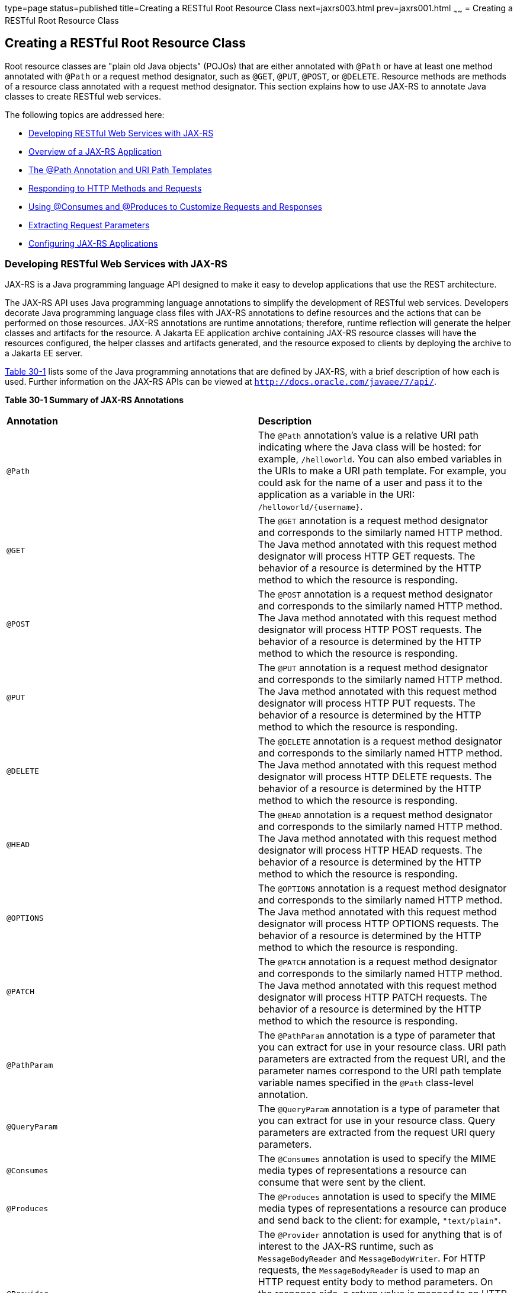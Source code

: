 type=page
status=published
title=Creating a RESTful Root Resource Class
next=jaxrs003.html
prev=jaxrs001.html
~~~~~~
= Creating a RESTful Root Resource Class


[[GILIK]][[creating-a-restful-root-resource-class]]

Creating a RESTful Root Resource Class
--------------------------------------

Root resource classes are "plain old Java objects" (POJOs) that are
either annotated with `@Path` or have at least one method annotated with
`@Path` or a request method designator, such as `@GET`, `@PUT`, `@POST`,
or `@DELETE`. Resource methods are methods of a resource class annotated
with a request method designator. This section explains how to use
JAX-RS to annotate Java classes to create RESTful web services.

The following topics are addressed here:

* link:#GILRU[Developing RESTful Web Services with JAX-RS]
* link:#GILQB[Overview of a JAX-RS Application]
* link:#GINPW[The @Path Annotation and URI Path Templates]
* link:#GIPYS[Responding to HTTP Methods and Requests]
* link:#GIPZH[Using @Consumes and @Produces to Customize Requests and
Responses]
* link:#GIPYW[Extracting Request Parameters]
* link:#CIHEGAGI[Configuring JAX-RS Applications]

[[GILRU]][[developing-restful-web-services-with-jax-rs]]

Developing RESTful Web Services with JAX-RS
~~~~~~~~~~~~~~~~~~~~~~~~~~~~~~~~~~~~~~~~~~~

JAX-RS is a Java programming language API designed to make it easy to
develop applications that use the REST architecture.

The JAX-RS API uses Java programming language annotations to simplify
the development of RESTful web services. Developers decorate Java
programming language class files with JAX-RS annotations to define
resources and the actions that can be performed on those resources.
JAX-RS annotations are runtime annotations; therefore, runtime
reflection will generate the helper classes and artifacts for the
resource. A Jakarta EE application archive containing JAX-RS resource
classes will have the resources configured, the helper classes and
artifacts generated, and the resource exposed to clients by deploying
the archive to a Jakarta EE server.

link:#GINNA[Table 30-1] lists some of the Java programming annotations
that are defined by JAX-RS, with a brief description of how each is
used. Further information on the JAX-RS APIs can be viewed at
`http://docs.oracle.com/javaee/7/api/`.

[[sthref137]][[GINNA]]

*Table 30-1 Summary of JAX-RS Annotations*

[width=99%,cols="10% 90%"]
|=======================================================================
|*Annotation*|*Description*
|`@Path` |The `@Path` annotation's value is a relative URI path
indicating where the Java class will be hosted: for example,
`/helloworld`. You can also embed variables in the URIs to make a URI
path template. For example, you could ask for the name of a user and
pass it to the application as a variable in the URI:
`/helloworld/{username}`.

|`@GET` |The `@GET` annotation is a request method designator and
corresponds to the similarly named HTTP method. The Java method
annotated with this request method designator will process HTTP GET
requests. The behavior of a resource is determined by the HTTP method to
which the resource is responding.

|`@POST` |The `@POST` annotation is a request method designator and
corresponds to the similarly named HTTP method. The Java method
annotated with this request method designator will process HTTP POST
requests. The behavior of a resource is determined by the HTTP method to
which the resource is responding.

|`@PUT` |The `@PUT` annotation is a request method designator and
corresponds to the similarly named HTTP method. The Java method
annotated with this request method designator will process HTTP PUT
requests. The behavior of a resource is determined by the HTTP method to
which the resource is responding.

|`@DELETE` |The `@DELETE` annotation is a request method designator and
corresponds to the similarly named HTTP method. The Java method
annotated with this request method designator will process HTTP DELETE
requests. The behavior of a resource is determined by the HTTP method to
which the resource is responding.

|`@HEAD` |The `@HEAD` annotation is a request method designator and
corresponds to the similarly named HTTP method. The Java method
annotated with this request method designator will process HTTP HEAD
requests. The behavior of a resource is determined by the HTTP method to
which the resource is responding.

|`@OPTIONS` |The `@OPTIONS` annotation is a request method designator
and corresponds to the similarly named HTTP method. The Java method
annotated with this request method designator will process HTTP OPTIONS
requests. The behavior of a resource is determined by the HTTP method to
which the resource is responding.

|`@PATCH` |The `@PATCH` annotation is a request method designator and
corresponds to the similarly named HTTP method. The Java method
annotated with this request method designator will process HTTP PATCH
requests. The behavior of a resource is determined by the HTTP method to
which the resource is responding.

|`@PathParam` |The `@PathParam` annotation is a type of parameter that
you can extract for use in your resource class. URI path parameters are
extracted from the request URI, and the parameter names correspond to
the URI path template variable names specified in the `@Path`
class-level annotation.

|`@QueryParam` |The `@QueryParam` annotation is a type of parameter that
you can extract for use in your resource class. Query parameters are
extracted from the request URI query parameters.

|`@Consumes` |The `@Consumes` annotation is used to specify the MIME
media types of representations a resource can consume that were sent by
the client.

|`@Produces` |The `@Produces` annotation is used to specify the MIME
media types of representations a resource can produce and send back to
the client: for example, `"text/plain"`.

|`@Provider` |The `@Provider` annotation is used for anything that is of
interest to the JAX-RS runtime, such as `MessageBodyReader` and
`MessageBodyWriter`. For HTTP requests, the `MessageBodyReader` is used
to map an HTTP request entity body to method parameters. On the response
side, a return value is mapped to an HTTP response entity body by using
a `MessageBodyWriter`. If the application needs to supply additional
metadata, such as HTTP headers or a different status code, a method can
return a `Response` that wraps the entity and that can be built using
`Response.ResponseBuilder`.

|`@ApplicationPath` |The `@ApplicationPath` annotation is used to define
the URL mapping for the application. The path specified by
`@ApplicationPath` is the base URI for all resource URIs specified by
`@Path` annotations in the resource class. You may only apply
`@ApplicationPath` to a subclass of `javax.ws.rs.core.Application`.
|=======================================================================


[[GILQB]][[overview-of-a-jax-rs-application]]

Overview of a JAX-RS Application
~~~~~~~~~~~~~~~~~~~~~~~~~~~~~~~~

The following code sample is a very simple example of a root resource
class that uses JAX-RS annotations:

[source,oac_no_warn]
----
package javaeetutorial.hello;

import javax.ws.rs.Consumes;
import javax.ws.rs.GET;
import javax.ws.rs.PUT;
import javax.ws.rs.Path;
import javax.ws.rs.Produces;
import javax.ws.rs.core.Context;
import javax.ws.rs.core.UriInfo;

/**
 * Root resource (exposed at "helloworld" path)
 */
@Path("helloworld")
public class HelloWorld {
    @Context
    private UriInfo context;

    /** Creates a new instance of HelloWorld */
    public HelloWorld() {
    }

    /**
     * Retrieves representation of an instance of helloWorld.HelloWorld
     * @return an instance of java.lang.String
     */
    @GET
    @Produces("text/html")
    public String getHtml() {
        return "<html lang=\"en\"><body><h1>Hello, World!!</h1></body></html>";
    }
}
----

The following sections describe the annotations used in this example.

* The `@Path` annotation's value is a relative URI path. In the
preceding example, the Java class will be hosted at the URI path
`/helloworld`. This is an extremely simple use of the `@Path`
annotation, with a static URI path. Variables can be embedded in the
URIs. URI path templates are URIs with variables embedded within the URI
syntax.
* The `@GET` annotation is a request method designator, along with
`@POST`, `@PUT`, `@DELETE`, and `@HEAD`, defined by JAX-RS and
corresponding to the similarly named HTTP methods. In the example, the
annotated Java method will process HTTP GET requests. The behavior of a
resource is determined by the HTTP method to which the resource is
responding.
* The `@Produces` annotation is used to specify the MIME media types a
resource can produce and send back to the client. In this example, the
Java method will produce representations identified by the MIME media
type `"text/html"`.
* The `@Consumes` annotation is used to specify the MIME media types a
resource can consume that were sent by the client. The example could be
modified to set the message returned by the `getHtml` method, as shown
in this code example:
+
[source,oac_no_warn]
----
@POST
@Consumes("text/plain")
public void postHtml(String message) {
    // Store the message
}
----

[[GINPW]][[the-path-annotation-and-uri-path-templates]]

The @Path Annotation and URI Path Templates
~~~~~~~~~~~~~~~~~~~~~~~~~~~~~~~~~~~~~~~~~~~

The `@Path` annotation identifies the URI path template to which the
resource responds and is specified at the class or method level of a
resource. The `@Path` annotation's value is a partial URI path template
relative to the base URI of the server on which the resource is
deployed, the context root of the application, and the URL pattern to
which the JAX-RS runtime responds.

URI path templates are URIs with variables embedded within the URI
syntax. These variables are substituted at runtime in order for a
resource to respond to a request based on the substituted URI. Variables
are denoted by braces (`{` and `}`). For example, look at the following
`@Path` annotation:

[source,oac_no_warn]
----
@Path("/users/{username}")
----

In this kind of example, a user is prompted to type his or her name, and
then a JAX-RS web service configured to respond to requests to this URI
path template responds. For example, if the user types the user name
"Galileo," the web service responds to the following URL:

[source,oac_no_warn]
----
http://example.com/users/Galileo
----

To obtain the value of the user name, the `@PathParam` annotation may be
used on the method parameter of a request method, as shown in the
following code example:

[source,oac_no_warn]
----
@Path("/users/{username}")
public class UserResource {

    @GET
    @Produces("text/xml")
    public String getUser(@PathParam("username") String userName) {
        ...
    }
}
----

By default, the URI variable must match the regular expression
`"[^/]+?"`. This variable may be customized by specifying a different
regular expression after the variable name. For example, if a user name
must consist only of lowercase and uppercase alphanumeric characters,
override the default regular expression in the variable definition:

[source,oac_no_warn]
----
@Path("users/{username: [a-zA-Z][a-zA-Z_0-9]*}")
----

In this example, the `username` variable will match only user names that
begin with one uppercase or lowercase letter and zero or more
alphanumeric characters and the underscore character. If a user name
does not match that template, a 404 (Not Found) response will be sent to
the client.

A `@Path` value isn't required to have leading or trailing slashes (/).
The JAX-RS runtime parses URI path templates the same way, whether or
not they have leading or trailing slashes.

A URI path template has one or more variables, with each variable name
surrounded by braces: `{` to begin the variable name and `}` to end it.
In the preceding example, `username` is the variable name. At runtime, a
resource configured to respond to the preceding URI path template will
attempt to process the URI data that corresponds to the location of
`{username}` in the URI as the variable data for `username`.

For example, if you want to deploy a resource that responds to the URI
path template
`http://example.com/myContextRoot/resources/{name1}/{name2}/`, you must
first deploy the application to a Jakarta EE server that responds to
requests to the `http://example.com/myContextRoot` URI and then decorate
your resource with the following `@Path` annotation:

[source,oac_no_warn]
----
@Path("/{name1}/{name2}/")
public class SomeResource {
    ...
}
----

In this example, the URL pattern for the JAX-RS helper servlet,
specified in `web.xml`, is the default:

[source,oac_no_warn]
----
<servlet-mapping>
      <servlet-name>javax.ws.rs.core.Application</servlet-name>
      <url-pattern>/resources/*</url-pattern>
</servlet-mapping>
----

A variable name can be used more than once in the URI path template.

If a character in the value of a variable would conflict with the
reserved characters of a URI, the conflicting character should be
substituted with percent encoding. For example, spaces in the value of a
variable should be substituted with `%20`.

When defining URI path templates, be careful that the resulting URI
after substitution is valid.

link:#GIPYM[Table 32-2] lists some examples of URI path template
variables and how the URIs are resolved after substitution. The
following variable names and values are used in the examples:

* `name1`: `james`
* `name2`: `gatz`
* `name3`:
* `location`: `Main%20Street`
* `question`: `why`


[width="100%",cols="100%",]
|====================================================
a|
*Note*:

The value of the `name3` variable is an empty string.

|====================================================


[[sthref138]][[GIPYM]]

*Table 32-2 Examples of URI Path Templates*

[width="80%",cols="40%,40%"]
|=======================================================================
|*URI Path Template* |*URI After Substitution*
|`http://example.com/{name1}/{name2}/` |`http://example.com/james/gatz/`

|`http://example.com/{question}/{question}/{question}/`
|`http://example.com/why/why/why/`

|`http://example.com/maps/{location}`
|`http://example.com/maps/Main%20Street`

|`http://example.com/{name3}/home/` |`http://example.com//home/`
|=======================================================================


[[GIPYS]][[responding-to-http-methods-and-requests]]

Responding to HTTP Methods and Requests
~~~~~~~~~~~~~~~~~~~~~~~~~~~~~~~~~~~~~~~

The behavior of a resource is determined by the HTTP methods (typically,
GET, POST, PUT, or DELETE) to which the resource is responding.

The following topics are addressed here:

* link:#GIPXS[The Request Method Designator Annotations]
* link:#GIPZE[Using Entity Providers to Map HTTP Response and Request
Entity Bodies]

[[GIPXS]][[the-request-method-designator-annotations]]

The Request Method Designator Annotations
^^^^^^^^^^^^^^^^^^^^^^^^^^^^^^^^^^^^^^^^^

Request method designator annotations are runtime annotations, defined
by JAX-RS, that correspond to the similarly named HTTP methods. Within a
resource class file, HTTP methods are mapped to Java programming
language methods by using the request method designator annotations. The
behavior of a resource is determined by which HTTP method the resource
is responding to. JAX-RS defines a set of request method designators for
the common HTTP methods GET, POST, PUT, DELETE, and HEAD; you can also
create your own custom request method designators. Creating custom
request method designators is outside the scope of this document.

The following example shows the use of the PUT method to create or
update a storage container:

[source,oac_no_warn]
----
@PUT
public Response putContainer() {
    System.out.println("PUT CONTAINER " + container);

    URI uri =  uriInfo.getAbsolutePath();
    Container c = new Container(container, uri.toString());

    Response r;
    if (!MemoryStore.MS.hasContainer(c)) {
        r = Response.created(uri).build();
    } else {
        r = Response.noContent().build();
    }

    MemoryStore.MS.createContainer(c);
    return r;
}
----

By default, the JAX-RS runtime will automatically support the methods
HEAD and OPTIONS if not explicitly implemented. For HEAD, the runtime
will invoke the implemented GET method, if present, and ignore the
response entity, if set. For OPTIONS, the `Allow` response header will
be set to the set of HTTP methods supported by the resource. In
addition, the JAX-RS runtime will return a Web Application Definition
Language (WADL) document describing the resource; see
`http://www.w3.org/Submission/wadl/` for more information.

Methods decorated with request method designators must return `void`, a
Java programming language type, or a `javax.ws.rs.core.Response` object.
Multiple parameters may be extracted from the URI by using the
`@PathParam` or `@QueryParam` annotations, as described in
link:#GIPYW[Extracting Request Parameters]. Conversion between Java
types and an entity body is the responsibility of an entity provider,
such as `MessageBodyReader` or `MessageBodyWriter`. Methods that need to
provide additional metadata with a response should return an instance of
the `Response` class. The `ResponseBuilder` class provides a convenient
way to create a `Response` instance using a builder pattern. The HTTP
PUT and POST methods expect an HTTP request body, so you should use a
`MessageBodyReader` for methods that respond to PUT and POST requests.

Both `@PUT` and `@POST` can be used to create or update a resource. POST
can mean anything, so when using POST, it is up to the application to
define the semantics. PUT has well-defined semantics. When using PUT for
creation, the client declares the URI for the newly created resource.

PUT has very clear semantics for creating and updating a resource. The
representation the client sends must be the same representation that is
received using a GET, given the same media type. PUT does not allow a
resource to be partially updated, a common mistake when attempting to
use the PUT method. A common application pattern is to use POST to
create a resource and return a `201` response with a location header
whose value is the URI to the newly created resource. In this pattern,
the web service declares the URI for the newly created resource.

[[GIPZE]][[using-entity-providers-to-map-http-response-and-request-entity-bodies]]

Using Entity Providers to Map HTTP Response and Request Entity Bodies
^^^^^^^^^^^^^^^^^^^^^^^^^^^^^^^^^^^^^^^^^^^^^^^^^^^^^^^^^^^^^^^^^^^^^

Entity providers supply mapping services between representations and
their associated Java types. The two types of entity providers are
`MessageBodyReader` and `MessageBodyWriter`. For HTTP requests, the
`MessageBodyReader` is used to map an HTTP request entity body to method
parameters. On the response side, a return value is mapped to an HTTP
response entity body by using a `MessageBodyWriter`. If the application
needs to supply additional metadata, such as HTTP headers or a different
status code, a method can return a `Response` that wraps the entity and
that can be built by using `Response.ResponseBuilder`.

link:#GKCCG[Table 32-3] shows the standard types that are supported
automatically for HTTP request and response entity bodies. You need to
write an entity provider only if you are not choosing one of these
standard types.

[[sthref139]][[GKCCG]]

Table 32-3 Types Supported for HTTP Request and Response Entity Bodies

[width="50%",cols=",100%",options="header",]
|=======================================================================
|Java Type |Supported Media Types
|`byte[]` |All media types (`*/*`)

|`java.lang.String` |All text media types (`text/*`)

|`java.io.InputStream` |All media types (`*/*`)

|`java.io.Reader` |All media types (`*/*`)

|`java.io.File` |All media types (`*/*`)

|`javax.activation.DataSource` |All media types (`*/*`)

|`javax.xml.transform.Source` |XML media types (`text/xml`,
`application/xml`, and `application/*+xml`)

|`javax.xml.bind.JAXBElement` and application-supplied JAXB classes |XML
media types (`text/xml`, `application/xml`, and `application/*+xml`)

|`MultivaluedMap<String, String>` |Form content
(`application/x-www-form-urlencoded`)

|`StreamingOutput` |All media types (`*/*`), `MessageBodyWriter` only
|=======================================================================


The following example shows how to use `MessageBodyReader` with the
`@Consumes` and `@Provider` annotations:

[source,oac_no_warn]
----
@Consumes("application/x-www-form-urlencoded")
@Provider
public class FormReader implements MessageBodyReader<NameValuePair> {
----

The following example shows how to use `MessageBodyWriter` with the
`@Produces` and `@Provider` annotations:

[source,oac_no_warn]
----
@Produces("text/html")
@Provider
public class FormWriter implements
        MessageBodyWriter<Hashtable<String, String>> {
----

The following example shows how to use `ResponseBuilder`:

[source,oac_no_warn]
----
@GET
public Response getItem() {
    System.out.println("GET ITEM " + container + " " + item);

    Item i = MemoryStore.MS.getItem(container, item);
    if (i == null)
        throw new NotFoundException("Item not found");
    Date lastModified = i.getLastModified().getTime();
    EntityTag et = new EntityTag(i.getDigest());
    ResponseBuilder rb = request.evaluatePreconditions(lastModified, et);
    if (rb != null)
        return rb.build();

    byte[] b = MemoryStore.MS.getItemData(container, item);
    return Response.ok(b, i.getMimeType()).
            lastModified(lastModified).tag(et).build();
}
----

[[GIPZH]][[using-consumes-and-produces-to-customize-requests-and-responses]]

Using @Consumes and @Produces to Customize Requests and Responses
~~~~~~~~~~~~~~~~~~~~~~~~~~~~~~~~~~~~~~~~~~~~~~~~~~~~~~~~~~~~~~~~~

The information sent to a resource and then passed back to the client is
specified as a MIME media type in the headers of an HTTP request or
response. You can specify which MIME media types of representations a
resource can respond to or produce by using the following annotations:

* `javax.ws.rs.Consumes`
* `javax.ws.rs.Produces`

By default, a resource class can respond to and produce all MIME media
types of representations specified in the HTTP request and response
headers.

The following topics are addressed here:

* link:#GIPXF[The @Produces Annotation]
* link:#GIPYT[The @Consumes Annotation]

[[GIPXF]][[the-produces-annotation]]

The @Produces Annotation
^^^^^^^^^^^^^^^^^^^^^^^^

The `@Produces` annotation is used to specify the MIME media types or
representations a resource can produce and send back to the client. If
`@Produces` is applied at the class level, all the methods in a resource
can produce the specified MIME types by default. If applied at the
method level, the annotation overrides any `@Produces` annotations
applied at the class level.

If no methods in a resource are able to produce the MIME type in a
client request, the JAX-RS runtime sends back an HTTP "406 Not
Acceptable" error.

The value of `@Produces` is an array of `String` of MIME types or a
comma-separated list of `MediaType` constants. For example:

[source,oac_no_warn]
----
@Produces({"image/jpeg,image/png"})
----

The following example shows how to apply `@Produces` at both the class
and method levels:

[source,oac_no_warn]
----
@Path("/myResource")
@Produces("text/plain")
public class SomeResource {
    @GET
    public String doGetAsPlainText() {
        ...
    }

    @GET
    @Produces("text/html")
    public String doGetAsHtml() {
        ...
    }
}
----

The `doGetAsPlainText` method defaults to the MIME media type of the
`@Produces` annotation at the class level. The `doGetAsHtml` method's
`@Produces` annotation overrides the class-level `@Produces` setting and
specifies that the method can produce HTML rather than plain text.

`@Produces` can also use the constants defined in the
`javax.ws.rs.core.MediaType` class to specify the media type. For
example, specifying `MediaType.APPLICATION_XML` is equivalent to
specifying `"application/xml"`.

[source,oac_no_warn]
----
@Produces(MediaType.APPLICATION_XML)
@GET
public Customer getCustomer() { ... }
----

If a resource class is capable of producing more than one MIME media
type, the resource method chosen will correspond to the most acceptable
media type as declared by the client. More specifically, the `Accept`
header of the HTTP request declares what is most acceptable. For
example, if the `Accept` header is `Accept: text/plain`, the
`doGetAsPlainText` method will be invoked. Alternatively, if the
`Accept` header is `Accept: text/plain;q=0.9, text/html`, which declares
that the client can accept media types of `text/plain` and `text/html`
but prefers the latter, the `doGetAsHtml` method will be invoked.

More than one media type may be declared in the same `@Produces`
declaration. The following code example shows how this is done:

[source,oac_no_warn]
----
@Produces({"application/xml", "application/json"})
public String doGetAsXmlOrJson() {
    ...
}
----

The `doGetAsXmlOrJson` method will get invoked if either of the media
types `application/xml` or `application/json` is acceptable. If both are
equally acceptable, the former will be chosen because it occurs first.
The preceding examples refer explicitly to MIME media types for clarity.
It is possible to refer to constant values, which may reduce
typographical errors. For more information, see the API documentation
for the constant field values of `javax.ws.rs.core.MediaType`.

[[GIPYT]][[the-consumes-annotation]]

The @Consumes Annotation
^^^^^^^^^^^^^^^^^^^^^^^^

The `@Consumes` annotation is used to specify which MIME media types of
representations a resource can accept, or consume, from the client. If
`@Consumes` is applied at the class level, all the response methods
accept the specified MIME types by default. If applied at the method
level, `@Consumes` overrides any `@Consumes` annotations applied at the
class level.

If a resource is unable to consume the MIME type of a client request,
the JAX-RS runtime sends back an HTTP 415 ("Unsupported Media Type")
error.

The value of `@Consumes` is an array of `String` of acceptable MIME
types, or a comma-separated list of `MediaType` constants. For example:

[source,oac_no_warn]
----
@Consumes({"text/plain,text/html"})
----

This is the equivalent of:

[source,oac_no_warn]
----
@Consumes({MediaType.TEXT_PLAIN,MediaType.TEXT_HTML})
----

The following example shows how to apply `@Consumes` at both the class
and method levels:

[source,oac_no_warn]
----
@Path("/myResource")
@Consumes("multipart/related")
public class SomeResource {
    @POST
    public String doPost(MimeMultipart mimeMultipartData) {
        ...
    }

    @POST
    @Consumes("application/x-www-form-urlencoded")
    public String doPost2(FormURLEncodedProperties formData) {
        ...
    }
}
----

The `doPost` method defaults to the MIME media type of the `@Consumes`
annotation at the class level. The `doPost2` method overrides the class
level `@Consumes` annotation to specify that it can accept URL-encoded
form data.

If no resource methods can respond to the requested MIME type, an HTTP
415 ("Unsupported Media Type") error is returned to the client.

The `HelloWorld` example discussed previously in this section can be
modified to set the message by using `@Consumes`, as shown in the
following code example:

[source,oac_no_warn]
----
@POST
@Consumes("text/html")
public void postHtml(String message) {
    // Store the message
}
----

In this example, the Java method will consume representations identified
by the MIME media type `text/plain`. Note that the resource method
returns `void`. This means that no representation is returned and that a
response with a status code of HTTP 204 ("No Content") will be returned.

[[GIPYW]][[extracting-request-parameters]]

Extracting Request Parameters
~~~~~~~~~~~~~~~~~~~~~~~~~~~~~

Parameters of a resource method may be annotated with parameter-based
annotations to extract information from a request. A previous example
presented the use of the `@PathParam` parameter to extract a path
parameter from the path component of the request URL that matched the
path declared in `@Path`.

You can extract the following types of parameters for use in your
resource class:

* Query
* URI path
* Form
* Cookie
* Header
* Matrix

Query parameters are extracted from the request URI query parameters and
are specified by using the `javax.ws.rs.QueryParam` annotation in the
method parameter arguments. The following example demonstrates using
`@QueryParam` to extract query parameters from the `Query` component of
the request URL:

[source,oac_no_warn]
----
@Path("smooth")
@GET
public Response smooth(
        @DefaultValue("2") @QueryParam("step") int step,
        @DefaultValue("true") @QueryParam("min-m") boolean hasMin,
        @DefaultValue("true") @QueryParam("max-m") boolean hasMax,
        @DefaultValue("true") @QueryParam("last-m") boolean hasLast,
        @DefaultValue("blue") @QueryParam("min-color") ColorParam minColor,
        @DefaultValue("green") @QueryParam("max-color") ColorParam maxColor,
        @DefaultValue("red") @QueryParam("last-color") ColorParam lastColor
        ) { ... }
----

If the query parameter `step` exists in the query component of the
request URI, the value of `step` will be extracted and parsed as a
32-bit signed integer and assigned to the `step` method parameter. If
`step` does not exist, a default value of 2, as declared in the
`@DefaultValue` annotation, will be assigned to the `step` method
parameter. If the `step` value cannot be parsed as a 32-bit signed
integer, an HTTP 400 ("Client Error") response is returned.

User-defined Java programming language types may be used as query
parameters. The following code example shows the `ColorParam` class used
in the preceding query parameter example:

[source,oac_no_warn]
----
public class ColorParam extends Color {
    public ColorParam(String s) {
        super(getRGB(s));
    }

    private static int getRGB(String s) {
        if (s.charAt(0) == '#') {
            try {
                Color c = Color.decode("0x" + s.substring(1));
                return c.getRGB();
            } catch (NumberFormatException e) {
                throw new WebApplicationException(400);
            }
        } else {
            try {
                Field f = Color.class.getField(s);
                return ((Color)f.get(null)).getRGB();
            } catch (Exception e) {
                throw new WebApplicationException(400);
            }
        }
    }
}
----

The constructor for `ColorParam` takes a single `String` parameter.

Both `@QueryParam` and `@PathParam` can be used only on the following
Java types.

* All primitive types except `char`.
* All wrapper classes of primitive types except `Character`.
* Any class with a constructor that accepts a single `String` argument.
* Any class with the static method named `valueOf(String)` that accepts
a single `String` argument.
* `List<T>`, `Set<T>`, or `SortedSet<T>`, where T matches the already
listed criteria. Sometimes, parameters may contain more than one value
for the same name. If this is the case, these types may be used to
obtain all values.

If `@DefaultValue` is not used in conjunction with `@QueryParam`, and
the query parameter is not present in the request, the value will be an
empty collection for `List`, `Set`, or `SortedSet`; null for other
object types; and the default for primitive types.

URI path parameters are extracted from the request URI, and the
parameter names correspond to the URI path template variable names
specified in the `@Path` class-level annotation. URI parameters are
specified using the `javax.ws.rs.PathParam` annotation in the method
parameter arguments. The following example shows how to use `@Path`
variables and the `@PathParam` annotation in a method:

[source,oac_no_warn]
----
@Path("/{username}")
public class MyResourceBean {
    ...
    @GET
    public String printUsername(@PathParam("username") String userId) {
        ...
    }
}
----

In the preceding snippet, the URI path template variable name `username`
is specified as a parameter to the `printUsername` method. The
`@PathParam` annotation is set to the variable name `username`. At
runtime, before `printUsername` is called, the value of `username` is
extracted from the URI and cast to a `String`. The resulting `String` is
then available to the method as the `userId` variable.

If the URI path template variable cannot be cast to the specified type,
the JAX-RS runtime returns an HTTP 400 ("Bad Request") error to the
client. If the `@PathParam` annotation cannot be cast to the specified
type, the JAX-RS runtime returns an HTTP 404 ("Not Found") error to the
client.

The `@PathParam` parameter and the other parameter-based annotations
(`@MatrixParam`, `@HeaderParam`, `@CookieParam`, and `@FormParam`) obey
the same rules as `@QueryParam`.

Cookie parameters, indicated by decorating the parameter with
`javax.ws.rs.CookieParam`, extract information from the cookies declared
in cookie-related HTTP headers. Header parameters, indicated by
decorating the parameter with `javax.ws.rs.HeaderParam`, extract
information from the HTTP headers. Matrix parameters, indicated by
decorating the parameter with `javax.ws.rs.MatrixParam`, extract
information from URL path segments.

Form parameters, indicated by decorating the parameter with
`javax.ws.rs.FormParam`, extract information from a request
representation that is of the MIME media type
`application/x-www-form-urlencoded` and conforms to the encoding
specified by HTML forms, as described in
`http://www.w3.org/TR/html401/interact/forms.html#h-17.13.4.1`. This
parameter is very useful for extracting information sent by POST in HTML
forms.

The following example extracts the `name` form parameter from the POST
form data:

[source,oac_no_warn]
----
@POST
@Consumes("application/x-www-form-urlencoded")
public void post(@FormParam("name") String name) {
    // Store the message
}
----

To obtain a general map of parameter names and values for query and path
parameters, use the following code:

[source,oac_no_warn]
----
@GET
public String get(@Context UriInfo ui) {
    MultivaluedMap<String, String> queryParams = ui.getQueryParameters();
    MultivaluedMap<String, String> pathParams = ui.getPathParameters();
}
----

The following method extracts header and cookie parameter names and
values into a map:

[source,oac_no_warn]
----
@GET
public String get(@Context HttpHeaders hh) {
    MultivaluedMap<String, String> headerParams = hh.getRequestHeaders();
    Map<String, Cookie> pathParams = hh.getCookies();
}
----

In general, `@Context` can be used to obtain contextual Java types
related to the request or response.

For form parameters, it is possible to do the following:

[source,oac_no_warn]
----
@POST
@Consumes("application/x-www-form-urlencoded")
public void post(MultivaluedMap<String, String> formParams) {
    // Store the message
}
----

[[CIHEGAGI]][[configuring-jax-rs-applications]]

Configuring JAX-RS Applications
~~~~~~~~~~~~~~~~~~~~~~~~~~~~~~~

A JAX-RS application consists of at least one resource class packaged
within a WAR file. The base URI from which an application's resources
respond to requests can be set one of two ways:

* Using the `@ApplicationPath` annotation in a subclass of
`javax.ws.rs.core.Application` packaged within the WAR
* Using the `servlet-mapping` tag within the WAR's `web.xml` deployment
descriptor

The following topics are addressed here:

* link:#CIHFEBJF[Configuring a JAX-RS Application Using a Subclass of
Application]
* link:#CIHDHAIJ[Configuring the Base URI in web.xml]

[[CIHFEBJF]][[configuring-a-jax-rs-application-using-a-subclass-of-application]]

Configuring a JAX-RS Application Using a Subclass of Application
^^^^^^^^^^^^^^^^^^^^^^^^^^^^^^^^^^^^^^^^^^^^^^^^^^^^^^^^^^^^^^^^

Create a subclass of `javax.ws.rs.core.Application` to manually
configure the environment in which the REST resources defined in your
resource classes are run, including the base URI. Add a class-level
`@ApplicationPath` annotation to set the base URI.

[source,oac_no_warn]
----
@ApplicationPath("/webapi")
public class MyApplication extends Application { ... }
----

In the preceding example, the base URI is set to `/webapi`, which means
that all resources defined within the application are relative to
`/webapi`.

By default, all the resources in an archive will be processed for
resources. Override the `getClasses` method to manually register the
resource classes in the application with the JAX-RS runtime.

[source,oac_no_warn]
----
@Override
public Set<Class<?>> getClasses() {
    final Set<Class<?>> classes = new HashSet<>();
    // register root resource
    classes.add(MyResource.class);
    return classes;
}
----

[[CIHDHAIJ]][[configuring-the-base-uri-in-web.xml]]

Configuring the Base URI in web.xml
^^^^^^^^^^^^^^^^^^^^^^^^^^^^^^^^^^^

The base URI for a JAX-RS application can be set using a
`servlet-mapping` tag in the `web.xml` deployment descriptor, using the
`Application` class name as the servlet.

[source,oac_no_warn]
----
<servlet-mapping>
    <servlet-name>javax.ws.rs.core.Application</servlet-name>
    <url-pattern>/webapi/*</url-pattern>
</servlet-mapping>
----

This setting will also override the path set by `@ApplicationPath` when
using an `Application` subclass.

[source,oac_no_warn]
----
<servlet-mapping>
   <servlet-name>com.example.rest.MyApplication</servlet-name>
   <url-pattern>/services/*</url-pattern>
</servlet-mapping>
----
